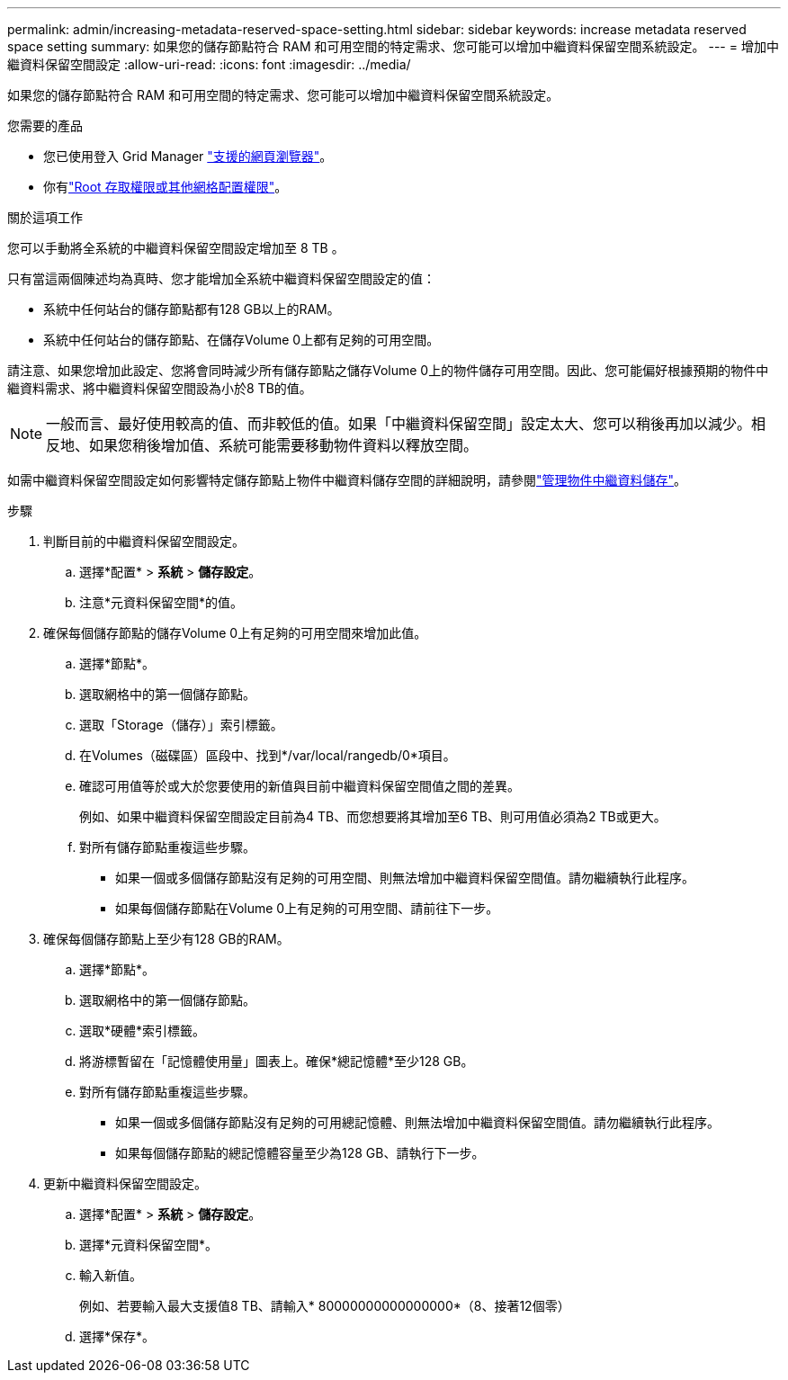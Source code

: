 ---
permalink: admin/increasing-metadata-reserved-space-setting.html 
sidebar: sidebar 
keywords: increase metadata reserved space setting 
summary: 如果您的儲存節點符合 RAM 和可用空間的特定需求、您可能可以增加中繼資料保留空間系統設定。 
---
= 增加中繼資料保留空間設定
:allow-uri-read: 
:icons: font
:imagesdir: ../media/


[role="lead"]
如果您的儲存節點符合 RAM 和可用空間的特定需求、您可能可以增加中繼資料保留空間系統設定。

.您需要的產品
* 您已使用登入 Grid Manager link:web-browser-requirements.html["支援的網頁瀏覽器"]。
* 你有link:admin-group-permissions.html["Root 存取權限或其他網格配置權限"]。


.關於這項工作
您可以手動將全系統的中繼資料保留空間設定增加至 8 TB 。

只有當這兩個陳述均為真時、您才能增加全系統中繼資料保留空間設定的值：

* 系統中任何站台的儲存節點都有128 GB以上的RAM。
* 系統中任何站台的儲存節點、在儲存Volume 0上都有足夠的可用空間。


請注意、如果您增加此設定、您將會同時減少所有儲存節點之儲存Volume 0上的物件儲存可用空間。因此、您可能偏好根據預期的物件中繼資料需求、將中繼資料保留空間設為小於8 TB的值。


NOTE: 一般而言、最好使用較高的值、而非較低的值。如果「中繼資料保留空間」設定太大、您可以稍後再加以減少。相反地、如果您稍後增加值、系統可能需要移動物件資料以釋放空間。

如需中繼資料保留空間設定如何影響特定儲存節點上物件中繼資料儲存空間的詳細說明，請參閱link:managing-object-metadata-storage.html["管理物件中繼資料儲存"]。

.步驟
. 判斷目前的中繼資料保留空間設定。
+
.. 選擇*配置* > *系統* > *儲存設定*。
.. 注意*元資料保留空間*的值。


. 確保每個儲存節點的儲存Volume 0上有足夠的可用空間來增加此值。
+
.. 選擇*節點*。
.. 選取網格中的第一個儲存節點。
.. 選取「Storage（儲存）」索引標籤。
.. 在Volumes（磁碟區）區段中、找到*/var/local/rangedb/0*項目。
.. 確認可用值等於或大於您要使用的新值與目前中繼資料保留空間值之間的差異。
+
例如、如果中繼資料保留空間設定目前為4 TB、而您想要將其增加至6 TB、則可用值必須為2 TB或更大。

.. 對所有儲存節點重複這些步驟。
+
*** 如果一個或多個儲存節點沒有足夠的可用空間、則無法增加中繼資料保留空間值。請勿繼續執行此程序。
*** 如果每個儲存節點在Volume 0上有足夠的可用空間、請前往下一步。




. 確保每個儲存節點上至少有128 GB的RAM。
+
.. 選擇*節點*。
.. 選取網格中的第一個儲存節點。
.. 選取*硬體*索引標籤。
.. 將游標暫留在「記憶體使用量」圖表上。確保*總記憶體*至少128 GB。
.. 對所有儲存節點重複這些步驟。
+
*** 如果一個或多個儲存節點沒有足夠的可用總記憶體、則無法增加中繼資料保留空間值。請勿繼續執行此程序。
*** 如果每個儲存節點的總記憶體容量至少為128 GB、請執行下一步。




. 更新中繼資料保留空間設定。
+
.. 選擇*配置* > *系統* > *儲存設定*。
.. 選擇*元資料保留空間*。
.. 輸入新值。
+
例如、若要輸入最大支援值8 TB、請輸入* 80000000000000000*（8、接著12個零）

.. 選擇*保存*。



